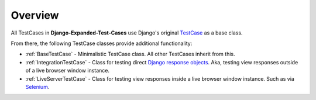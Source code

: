 Overview
********

All TestCases in **Django-Expanded-Test-Cases** use Django's original
`TestCase <https://docs.djangoproject.com/en/dev/topics/testing/overview/>`_
as a base class.

From there, the following TestCase classes provide additional functionality:

* :ref:`BaseTestCase` - Minimalistic TestCase class. All other TestCases inherit
  from this.
* :ref:`IntegrationTestCase` - Class for testing direct
  `Django response objects <https://docs.djangoproject.com/en/dev/ref/request-response/#httpresponse-objects>`_.
  Aka, testing view responses outside of a live browser window instance.
* :ref:`LiveServerTestCase` - Class for testing view responses inside a live
  browser window instance. Such as via
  `Selenium <https://www.selenium.dev/documentation/>`_.
